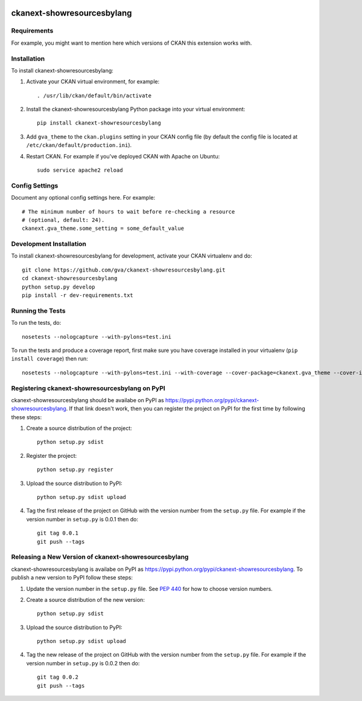 .. You should enable this project on travis-ci.org and coveralls.io to make
   these badges work. The necessary Travis and Coverage config files have been
   generated for you.

.. image:: https://travis-ci.org/gva/ckanext-showresourcesbylang.svg?branch=master
    :target: https://travis-ci.org/gva/ckanext-showresourcesbylang

.. image:: https://coveralls.io/repos/gva/ckanext-showresourcesbylang/badge.png?branch=master
  :target: https://coveralls.io/r/gva/ckanext-showresourcesbylang?branch=master

.. image:: https://pypip.in/download/ckanext-showresourcesbylang/badge.svg
    :target: https://pypi.python.org/pypi//ckanext-showresourcesbylang/
    :alt: Downloads

.. image:: https://pypip.in/version/ckanext-showresourcesbylang/badge.svg
    :target: https://pypi.python.org/pypi/ckanext-showresourcesbylang/
    :alt: Latest Version

.. image:: https://pypip.in/py_versions/ckanext-showresourcesbylang/badge.svg
    :target: https://pypi.python.org/pypi/ckanext-showresourcesbylang/
    :alt: Supported Python versions

.. image:: https://pypip.in/status/ckanext-showresourcesbylang/badge.svg
    :target: https://pypi.python.org/pypi/ckanext-showresourcesbylang/
    :alt: Development Status

.. image:: https://pypip.in/license/ckanext-showresourcesbylang/badge.svg
    :target: https://pypi.python.org/pypi/ckanext-showresourcesbylang/
    :alt: License

=============
ckanext-showresourcesbylang
=============

.. Put a description of your extension here:
   What does it do? What features does it have?
   Consider including some screenshots or embedding a video!


------------
Requirements
------------

For example, you might want to mention here which versions of CKAN this
extension works with.


------------
Installation
------------

.. Add any additional install steps to the list below.
   For example installing any non-Python dependencies or adding any required
   config settings.

To install ckanext-showresourcesbylang:

1. Activate your CKAN virtual environment, for example::

     . /usr/lib/ckan/default/bin/activate

2. Install the ckanext-showresourcesbylang Python package into your virtual environment::

     pip install ckanext-showresourcesbylang

3. Add ``gva_theme`` to the ``ckan.plugins`` setting in your CKAN
   config file (by default the config file is located at
   ``/etc/ckan/default/production.ini``).

4. Restart CKAN. For example if you've deployed CKAN with Apache on Ubuntu::

     sudo service apache2 reload


---------------
Config Settings
---------------

Document any optional config settings here. For example::

    # The minimum number of hours to wait before re-checking a resource
    # (optional, default: 24).
    ckanext.gva_theme.some_setting = some_default_value


------------------------
Development Installation
------------------------

To install ckanext-showresourcesbylang for development, activate your CKAN virtualenv and
do::

    git clone https://github.com/gva/ckanext-showresourcesbylang.git
    cd ckanext-showresourcesbylang
    python setup.py develop
    pip install -r dev-requirements.txt


-----------------
Running the Tests
-----------------

To run the tests, do::

    nosetests --nologcapture --with-pylons=test.ini

To run the tests and produce a coverage report, first make sure you have
coverage installed in your virtualenv (``pip install coverage``) then run::

    nosetests --nologcapture --with-pylons=test.ini --with-coverage --cover-package=ckanext.gva_theme --cover-inclusive --cover-erase --cover-tests


---------------------------------
Registering ckanext-showresourcesbylang on PyPI
---------------------------------

ckanext-showresourcesbylang should be availabe on PyPI as
https://pypi.python.org/pypi/ckanext-showresourcesbylang. If that link doesn't work, then
you can register the project on PyPI for the first time by following these
steps:

1. Create a source distribution of the project::

     python setup.py sdist

2. Register the project::

     python setup.py register

3. Upload the source distribution to PyPI::

     python setup.py sdist upload

4. Tag the first release of the project on GitHub with the version number from
   the ``setup.py`` file. For example if the version number in ``setup.py`` is
   0.0.1 then do::

       git tag 0.0.1
       git push --tags


----------------------------------------
Releasing a New Version of ckanext-showresourcesbylang
----------------------------------------

ckanext-showresourcesbylang is availabe on PyPI as https://pypi.python.org/pypi/ckanext-showresourcesbylang.
To publish a new version to PyPI follow these steps:

1. Update the version number in the ``setup.py`` file.
   See `PEP 440 <http://legacy.python.org/dev/peps/pep-0440/#public-version-identifiers>`_
   for how to choose version numbers.

2. Create a source distribution of the new version::

     python setup.py sdist

3. Upload the source distribution to PyPI::

     python setup.py sdist upload

4. Tag the new release of the project on GitHub with the version number from
   the ``setup.py`` file. For example if the version number in ``setup.py`` is
   0.0.2 then do::

       git tag 0.0.2
       git push --tags
